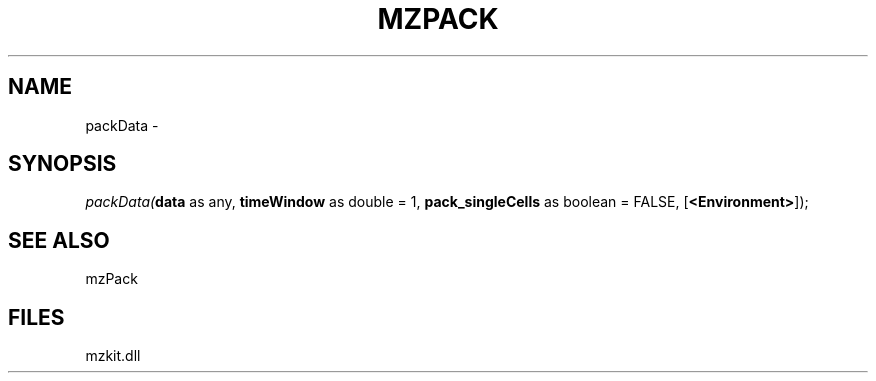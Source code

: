 .\" man page create by R# package system.
.TH MZPACK 1 2000-Jan "packData" "packData"
.SH NAME
packData \- 
.SH SYNOPSIS
\fIpackData(\fBdata\fR as any, 
\fBtimeWindow\fR as double = 1, 
\fBpack_singleCells\fR as boolean = FALSE, 
[\fB<Environment>\fR]);\fR
.SH SEE ALSO
mzPack
.SH FILES
.PP
mzkit.dll
.PP
